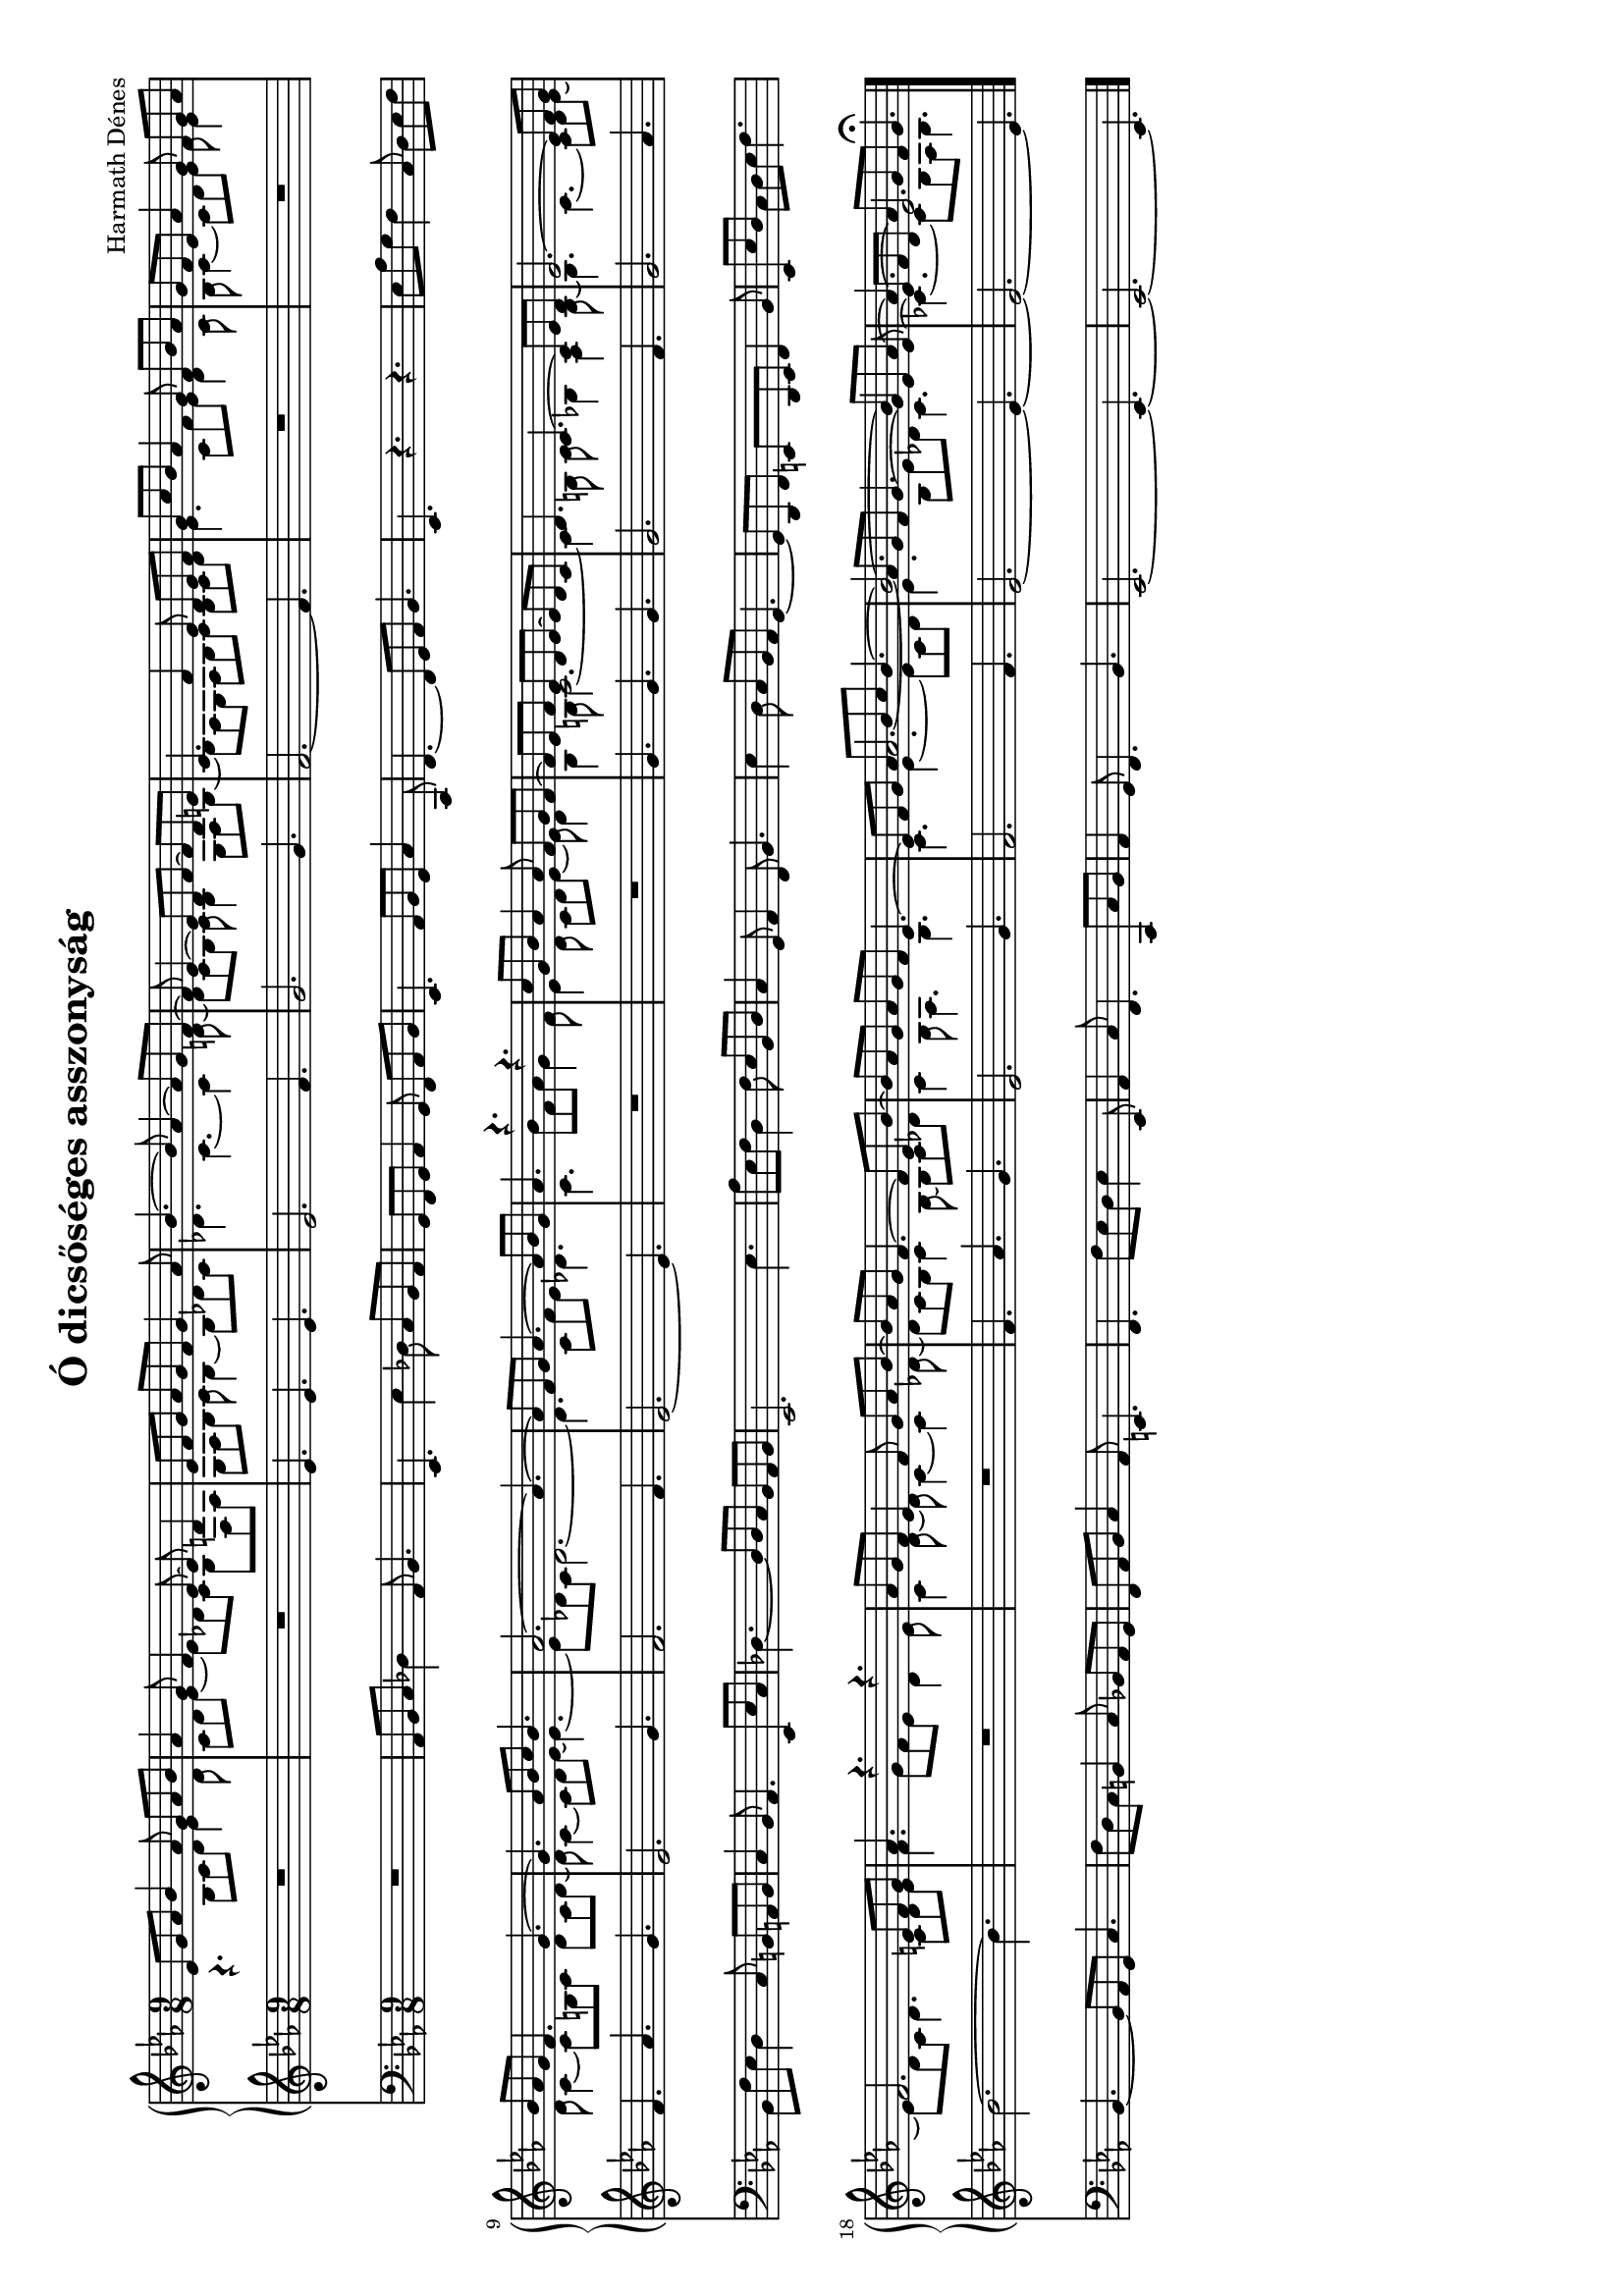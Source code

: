 
\version "2.11.35"

#(set-global-staff-size 16)

\header {
	title = "Ó dicsőséges asszonyság"
	composer = "Harmath Dénes"
	tagline = ""
}

MusicXMLXPartAVoiceA = \relative c' {
	\voiceOne 
	\clef G
	\key es \major
	\time 9/8 
	                   
	es8 g as bes4 as8 g as bes | as4 g8 f4 es8 ~ es d!4 |   % 3
	es8 f g as g f g4 as8 | bes4. ~ bes8 as4 ~ as8 g f ~ |   % 5
	f es4 ~ es8 d f ~ f d e! | c4. f4 es8 d es f |   % 7
	g c bes as4 g8 f bes as | g f es as4 g8 f g as |   % 9
	bes as g f4. g ~ | g as8 bes c bes4. |   % 11
	as2. ~ as4. ~ | as8 f g as4. ~ as8 bes g |   % 13
	as4. r r | c8 g bes as4 as8 f g f ~ |   % 15
	f es f es d es ~ es d c | d4. c ~ c8 es d |   % 17
	es2. ~ es8 f g | f2. e!8 f g |   % 19
	as4. r r | as8 g f es4 f8 g as bes ~ |   % 21
	bes as g f4. ~ f8 es bes' ~ | bes as g as g f es4. ~ |   % 23
	es8 f g as bes c bes4. ~ | bes2. ~ bes8 es, as ~ |   % 25
	as4. ~ \once \override TieColumn #'tie-configuration = #'((-0.2 . 1)) as8 g f g4.\fermata
	\bar "|."
}
MusicXMLXPartAVoiceB = \relative c' {
	\voiceTwo 
	                   
	r4. bes8 c d es4 d8 c d es ~ es des! c bes f as   % 3
	g as bes c bes4 ~ bes8 des! c des!4. c ~ c4 d!8 ~   % 5
	d c bes c bes4 g8 as bes ~ bes as g as bes c bes c d   % 7
	es4. c8 f es d4 c8 bes c4 ~ c8 d es f es4   % 9
	d8 c4 ~ c8 b! c d c d ~ d c4 ~ c8 d es ~ es4. ~   % 11
	es8 des! c des2. ~ des4. c8 f es des!4.   % 13
	c bes'8 f as g4 f8 es4 d8 c d es ~ es d4   % 15
	bes b!8 c2. ~ c4 b!8 c bes!4 as bes8 ~   % 17
	bes4. c ~ c8 d es ~ es d c d4. c8 d e   % 19
	f4. g8 f es d4 es8 c4 d8 ~ d c4 ~ c des!8 ~   % 21
	des c bes c4 bes8 ~ bes c des! c4 bes8 as4. bes   % 23
	c es ~ es8 c d es4. bes8 es des! c4.   % 25
	ces! ~ ces8 bes as bes4.
}
MusicXMLXPartAVoiceC = \relative c' {
	\voiceThree 
	s1 s8 s1 s8   % 3
	s1 s8 s1 s8   % 5
	s1 s8 s1 s8   % 7
	s1 s8 s1 s8   % 9
	s1 s8 s1 s8   % 11
	s1 s8 s1 s8   % 13
	s1 s8 s1 s8   % 15
	s1 s8 s1 s8   % 17
	s1 s8 s1 s8   % 19
	s1 s8 s1 s8   % 21
	s1 s8 s1 s8   % 23
	s4 s8 as'2.~ \once \override TieColumn #'tie-configuration = #'((-1.2 . -1))
	as8 g f g4.~ \once \override TieColumn #'tie-configuration = #'((-1.9 . 1)) g4 es8 ~   % 25 
	es f d es2. 
}
MusicXMLXPartA = \simultaneous {
	\context Voice="MusicXMLXPartAVoiceA" \MusicXMLXPartAVoiceA
	\context Voice="MusicXMLXPartAVoiceB" \MusicXMLXPartAVoiceB
	\context Voice="MusicXMLXPartAVoiceC" \MusicXMLXPartAVoiceC
}
MusicXMLXPartB = \relative c' {
	\clef G
	\key es \major
	\time 9/8 
	                   
	R1 s8 | R1 s8 |   % 3
	es4. es es | es2. f4. |   % 5
	g2. g4. | f2. ~ f4. |   % 7
	R1 s8 | R1 s8 |   % 9
	f4. as g | es2. g4. |   % 11
	f2. f4. | es2. ~ es4. |   % 13
	R1 s8 | R1 s8 |   % 15
	g4. g g | g2. f4. |   % 17
	g2. as4. | bes2. ~ bes4. |   % 19
	R1 s8 | R1 s8 |   % 21
	f4. as g | es2. g4. |   % 23
	f2. f4. | es2. ~ es4. ~ |   % 25
	es2. ~ es4.
	\bar "|."
}
MusicXMLXPartC = \relative c {
	\clef bass
	\key es \major
	\time 9/8 
	                   
	R1 s8 | as bes c des!4 as8 bes4. |   % 3
	es, es'4 des!8 c bes as | g f g as4 g8 f as bes |   % 5
	es,4. as8 bes g c4 c,8 | f4. ~ f8 g as bes4. |   % 7
	es, r r | es'8 as g f4 c8 d es f |   % 9
	bes, f' es d4 c8 b! a! b | c4 bes8 as4. es8 es' c |   % 11
	des!4. ~ des8 des c bes as bes | es,2. es'4. |   % 13
	as8 es f d4 f8 es bes d | c4 g8 as4 f8 bes4. |   % 15
	es4 d8 c bes as g4. ~ | g8 d f e! d e f4 bes8 |   % 17
	es, es' d c d es f4. | bes, ~ bes8 as g c4. |   % 19
	f8 d c b!4 c8 bes! as g | f as bes c4 as8 e!4. |   % 21
	f f'8 es d es4 es,8 | as4 c8 f,4. c8 c' bes |   % 23
	as4 g8 f4. bes | es,2. ~ es4. ~ |   % 25
	es2. ~ es4.
	\bar "|."
}
\score {
	\relative <<
		\new PianoStaff <<
		\context Staff = cMusicXMLXPartAA <<
			\context Voice = cMusicXMLXPartAVoiceA \MusicXMLXPartAVoiceA
			\context Voice = cMusicXMLXPartAVoiceB \MusicXMLXPartAVoiceB
			\context Voice = cMusicXMLXPartAVoiceC \MusicXMLXPartAVoiceC
		>>

		\context Staff = cMusicXMLXPartBA <<
			\context Voice = cMusicXMLXPartBA \MusicXMLXPartB
		>>
		>>
		\context Staff = cMusicXMLXPartCA <<
			\context Voice = cMusicXMLXPartCA \MusicXMLXPartC
		>>

	>>
	\layout{}
	\midi{}
}
\paper {
	#(set-paper-size "a4" 'landscape)
	ragged-last-bottom = ##t
}
